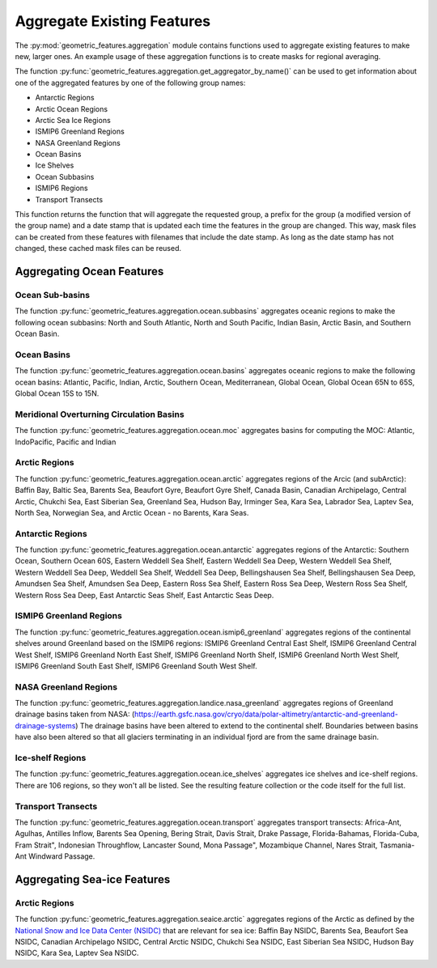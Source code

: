 .. _aggregation:

Aggregate Existing Features
===========================

The :py:mod:`geometric_features.aggregation` module contains functions used to
aggregate existing features to make new, larger ones.  An example usage of these
aggregation functions is to create masks for regional averaging.

The function :py:func:`geometric_features.aggregation.get_aggregator_by_name()`
can be used to get information about one of the aggregated features by one of
the following group names:

* Antarctic Regions

* Arctic Ocean Regions

* Arctic Sea Ice Regions

* ISMIP6 Greenland Regions

* NASA Greenland Regions

* Ocean Basins

* Ice Shelves

* Ocean Subbasins

* ISMIP6 Regions

* Transport Transects

This function returns the function that will aggregate the requested group,
a prefix for the group (a modified version of the group name) and a date stamp
that is updated each time the features in the group are changed.  This way,
mask files can be created from these features with filenames that include the
date stamp.  As long as the date stamp has not changed, these cached mask files
can be reused.


Aggregating Ocean Features
--------------------------

Ocean Sub-basins
~~~~~~~~~~~~~~~~

The function :py:func:`geometric_features.aggregation.ocean.subbasins`
aggregates oceanic regions to make the following ocean subbasins: North and
South Atlantic, North and South Pacific, Indian Basin, Arctic Basin, and
Southern Ocean Basin.

.. image:: images/subbasins.png
   :width: 500 px
   :align: center

Ocean Basins
~~~~~~~~~~~~

The function :py:func:`geometric_features.aggregation.ocean.basins` aggregates
oceanic regions to make the following ocean basins: Atlantic, Pacific, Indian,
Arctic, Southern Ocean, Mediterranean, Global Ocean, Global Ocean 65N to 65S,
Global Ocean 15S to 15N.

Meridional Overturning Circulation Basins
~~~~~~~~~~~~~~~~~~~~~~~~~~~~~~~~~~~~~~~~~

The function :py:func:`geometric_features.aggregation.ocean.moc` aggregates
basins for computing the MOC: Atlantic, IndoPacific, Pacific and Indian

Arctic Regions
~~~~~~~~~~~~~~

The function :py:func:`geometric_features.aggregation.ocean.arctic` aggregates
regions of the Arcic (and subArctic): Baffin Bay, Baltic Sea, Barents Sea, 
Beaufort Gyre, Beaufort Gyre Shelf, Canada Basin, Canadian Archipelago, 
Central Arctic, Chukchi Sea, East Siberian Sea, Greenland Sea, Hudson Bay, 
Irminger Sea, Kara Sea, Labrador Sea, Laptev Sea, North Sea, Norwegian Sea, and
Arctic Ocean - no Barents, Kara Seas.

Antarctic Regions
~~~~~~~~~~~~~~~~~

The function :py:func:`geometric_features.aggregation.ocean.antarctic` aggregates
regions of the Antarctic: Southern Ocean, Southern Ocean 60S,
Eastern Weddell Sea Shelf, Eastern Weddell Sea Deep, Western Weddell Sea Shelf,
Western Weddell Sea Deep, Weddell Sea Shelf, Weddell Sea Deep,
Bellingshausen Sea Shelf, Bellingshausen Sea Deep, Amundsen Sea Shelf,
Amundsen Sea Deep, Eastern Ross Sea Shelf, Eastern Ross Sea Deep,
Western Ross Sea Shelf, Western Ross Sea Deep, East Antarctic Seas Shelf,
East Antarctic Seas Deep.

ISMIP6 Greenland Regions
~~~~~~~~~~~~~~~~~

The function :py:func:`geometric_features.aggregation.ocean.ismip6_greenland`
aggregates regions of the continental shelves around Greenland based on the
ISMIP6 regions: ISMIP6 Greenland Central East Shelf,
ISMIP6 Greenland Central West Shelf, ISMIP6 Greenland North East Shelf,
ISMIP6 Greenland North Shelf, ISMIP6 Greenland North West Shelf,
ISMIP6 Greenland South East Shelf, ISMIP6 Greenland South West Shelf.

NASA Greenland Regions
~~~~~~~~~~~~~~~~~

The function :py:func:`geometric_features.aggregation.landice.nasa_greenland`
aggregates regions of Greenland drainage basins taken from NASA: 
(https://earth.gsfc.nasa.gov/cryo/data/polar-altimetry/antarctic-and-greenland-drainage-systems)
The drainage basins have been altered to extend to the continental shelf. Boundaries between basins
have also been altered so that all glaciers terminating in an individual fjord 
are from the same drainage basin.

Ice-shelf Regions
~~~~~~~~~~~~~~~~~

The function :py:func:`geometric_features.aggregation.ocean.ice_shelves`
aggregates ice shelves and ice-shelf regions.  There are 106 regions, so they
won't all be listed.  See the resulting feature collection or the code itself
for the full list.

Transport Transects
~~~~~~~~~~~~~~~~~~~

The function :py:func:`geometric_features.aggregation.ocean.transport`
aggregates transport transects:  Africa-Ant, Agulhas, Antilles Inflow,
Barents Sea Opening, Bering Strait, Davis Strait, Drake Passage,
Florida-Bahamas, Florida-Cuba, Fram Strait", Indonesian Throughflow,
Lancaster Sound, Mona Passage", Mozambique Channel, Nares Strait, Tasmania-Ant
Windward Passage.

Aggregating Sea-ice Features
----------------------------

Arctic Regions
~~~~~~~~~~~~~~

The function :py:func:`geometric_features.aggregation.seaice.arctic` aggregates
regions of the Arctic as defined by the
`National Snow and Ice Data Center (NSIDC) <https://nsidc.org/>`_ that are
relevant for sea ice: Baffin Bay NSIDC, Barents Sea, Beaufort Sea NSIDC,
Canadian Archipelago NSIDC, Central Arctic NSIDC, Chukchi Sea NSIDC,
East Siberian Sea NSIDC, Hudson Bay NSIDC, Kara Sea, Laptev Sea NSIDC.

